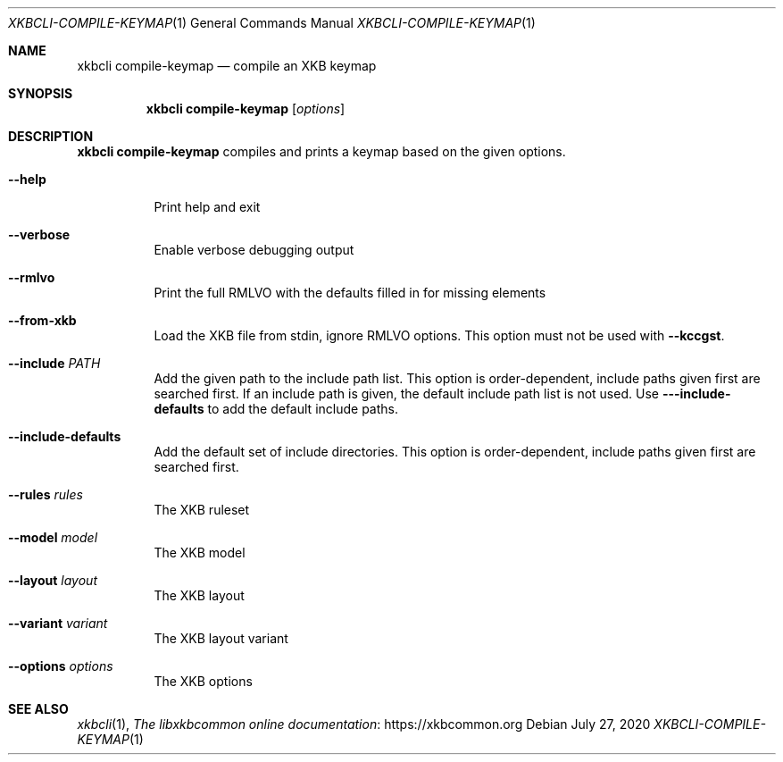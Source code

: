 .Dd July 27, 2020
.Dt XKBCLI\-COMPILE\-KEYMAP 1
.Os
.
.Sh NAME
.Nm "xkbcli compile\-keymap"
.Nd compile an XKB keymap
.
.Sh SYNOPSIS
.Nm
.Op Ar options
.
.Sh DESCRIPTION
.Nm
compiles and prints a keymap based on the given options.
.
.Bl -tag -width Ds
.It Fl \-help
Print help and exit
.
.It Fl \-verbose
Enable verbose debugging output
.
.It Fl \-rmlvo
Print the full RMLVO with the defaults filled in for missing elements
.
.It Fl \-from\-xkb
Load the XKB file from stdin, ignore RMLVO options.
This option must not be used with
.Fl \-kccgst .
.
.It Fl \-include Ar PATH
Add the given path to the include path list.
This option is order\-dependent, include paths given first are searched first.
If an include path is given, the default include path list is not used.
Use
.Fl -\-include\-defaults
to add the default include paths.
.
.It Fl \-include\-defaults
Add the default set of include directories.
This option is order-dependent, include paths given first are searched first.
.
.It Fl \-rules Ar rules
The XKB ruleset
.
.It Fl \-model Ar model
The XKB model
.
.It Fl \-layout Ar layout
The XKB layout
.
.It Fl \-variant Ar variant
The XKB layout variant
.
.It Fl \-options Ar options
The XKB options
.El
.
.Sh SEE ALSO
.Xr xkbcli 1 ,
.Lk https://xkbcommon.org "The libxkbcommon online documentation"
